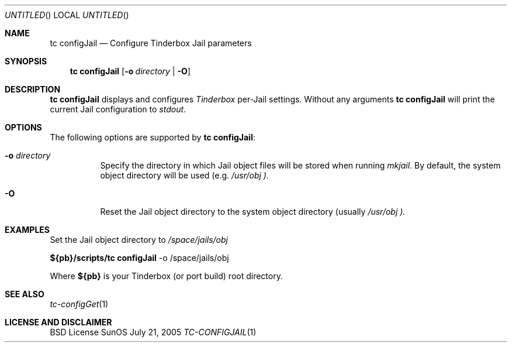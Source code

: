 .\" Copyright (c) 2005 FreeBSD GNOME Team <freebsd-gnome@FreeBSD.org>
.\" All rights reserved.
.\"
.\" Redistribution and use in source and binary forms, with or without
.\" modification, are permitted provided that the following conditions
.\" are met:
.\" 1. Redistributions of source code must retain the above copyright
.\"    notice, this list of conditions and the following disclaimer.
.\" 2. Redistributions in binary form must reproduce the above copyright
.\"    notice, this list of conditions and the following disclaimer in the
.\"    documentation and/or other materials provided with the distribution.
.\"
.\" THIS SOFTWARE IS PROVIDED BY THE AUTHOR ``AS IS'' AND ANY EXPRESS OR
.\" IMPLIED WARRANTIES, INCLUDING, BUT NOT LIMITED TO, THE IMPLIED WARRANTIES
.\" OF MERCHANTABILITY AND FITNESS FOR A PARTICULAR PURPOSE ARE DISCLAIMED.
.\" IN NO EVENT SHALL THE AUTHOR BE LIABLE FOR ANY DIRECT, INDIRECT,
.\" INCIDENTAL, SPECIAL, EXEMPLARY, OR CONSEQUENTIAL DAMAGES (INCLUDING, BUT
.\" NOT LIMITED TO, PROCUREMENT OF SUBSTITUTE GOODS OR SERVICES; LOSS OF USE,
.\" DATA, OR PROFITS; OR BUSINESS INTERRUPTION) HOWEVER CAUSED AND ON ANY
.\" THEORY OF LIABILITY, WHETHER IN CONTRACT, STRICT LIABILITY, OR TORT
.\" (INCLUDING NEGLIGENCE OR OTHERWISE) ARISING IN ANY WAY OUT OF THE USE OF
.\" THIS SOFTWARE, EVEN IF ADVISED OF THE POSSIBILITY OF SUCH DAMAGE.
.\"
.\" $MCom: portstools/tinderbox/man/man1/tc-configJail.1,v 1.2 2007/10/13 02:28:46 ade Exp $
.\"
.Dd July 21, 2005
.Os SunOS
.Dt TC-CONFIGJAIL 1
.Sh NAME
.Nm "tc configJail"
.Nd Configure Tinderbox Jail parameters
.Sh SYNOPSIS
.Nm
.Op Fl o Ar directory | Fl O
.Sh DESCRIPTION
.Nm
displays and configures
.Pa Tinderbox
per-Jail settings.  Without any arguments
.Nm
will print the current Jail configuration to
.Pa stdout .
.Sh OPTIONS
The following options are supported by
.Nm :
.Bl -tag -width indent
.It Fl o Ar directory
Specify the directory in which Jail object files will be stored when running
.Pa mkjail .
By default, the system object directory will be used (e.g.
.Pa /usr/obj ).
.It Fl O
Reset the Jail object directory to the system object directory (usually
.Pa /usr/obj ).
.El
.Sh EXAMPLES
.Pp
Set the Jail object directory to
.Pa /space/jails/obj
.Pp
.Cm ${pb}/scripts/tc
.Cm configJail
-o /space/jails/obj
.Pp
Where
.Cm ${pb}
is your Tinderbox (or port build) root directory.
.Sh "SEE ALSO"
.Xr tc-configGet 1
.Sh LICENSE AND DISCLAIMER
BSD License
